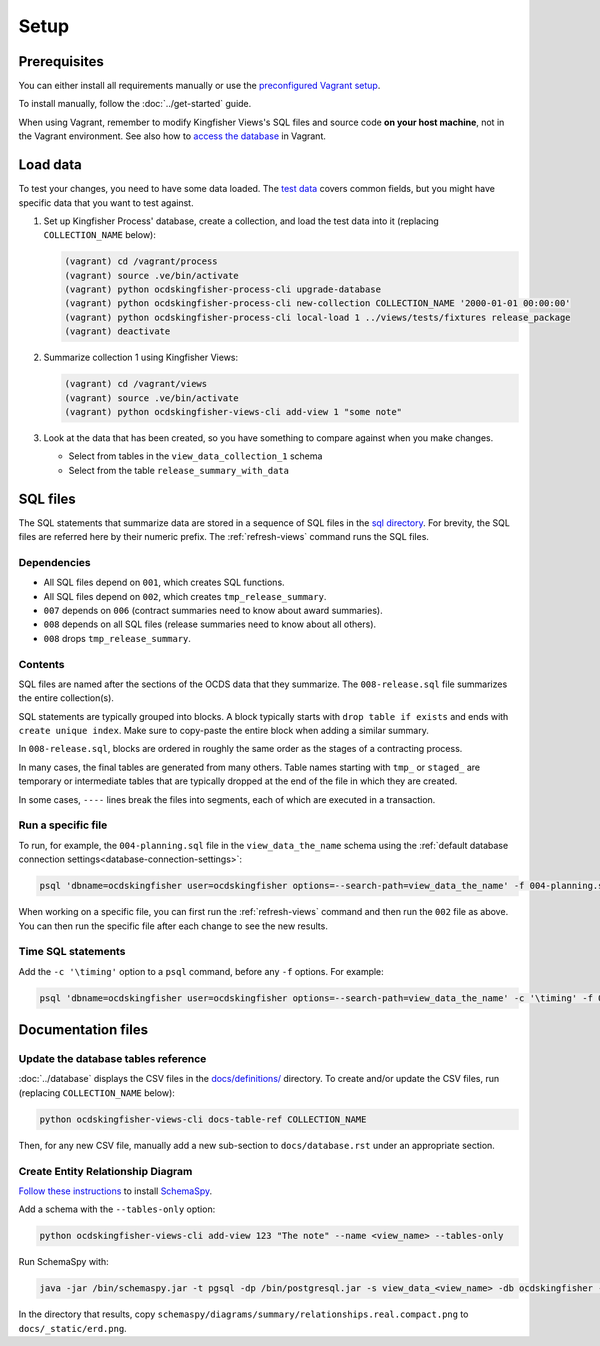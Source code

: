 Setup
=====

Prerequisites
-------------

You can either install all requirements manually or use the `preconfigured Vagrant setup <https://kingfisher-vagrant.readthedocs.io/en/latest/>`__.

To install manually, follow the :doc:`../get-started` guide.

When using Vagrant, remember to modify Kingfisher Views's SQL files and source code **on your host machine**, not in the Vagrant environment. See also how to `access the database <https://kingfisher-vagrant.readthedocs.io/en/latest/#working-with-the-database>`__ in Vagrant.

.. _load-data:

Load data
---------

To test your changes, you need to have some data loaded. The `test data <https://github.com/open-contracting/kingfisher-views/tree/master/tests/fixtures>`__ covers common fields, but you might have specific data that you want to test against.

#. Set up Kingfisher Process' database, create a collection, and load the test data into it (replacing ``COLLECTION_NAME`` below):

   .. code-block:: bash

      (vagrant) cd /vagrant/process
      (vagrant) source .ve/bin/activate
      (vagrant) python ocdskingfisher-process-cli upgrade-database
      (vagrant) python ocdskingfisher-process-cli new-collection COLLECTION_NAME '2000-01-01 00:00:00'
      (vagrant) python ocdskingfisher-process-cli local-load 1 ../views/tests/fixtures release_package
      (vagrant) deactivate

#. Summarize collection 1 using Kingfisher Views:

   .. code-block:: bash

      (vagrant) cd /vagrant/views
      (vagrant) source .ve/bin/activate
      (vagrant) python ocdskingfisher-views-cli add-view 1 "some note"

#. Look at the data that has been created, so you have something to compare against when you make changes.

   -  Select from tables in the ``view_data_collection_1`` schema
   -  Select from the table ``release_summary_with_data``

SQL files
---------

The SQL statements that summarize data are stored in a sequence of SQL files in the `sql directory <https://github.com/open-contracting/kingfisher-views/tree/master/sql>`__. For brevity, the SQL files are referred here by their numeric prefix. The :ref:`refresh-views` command runs the SQL files.

Dependencies
~~~~~~~~~~~~

-  All SQL files depend on ``001``, which creates SQL functions.
-  All SQL files depend on ``002``, which creates ``tmp_release_summary``.
-  ``007`` depends on ``006`` (contract summaries need to know about award summaries).
-  ``008`` depends on all SQL files (release summaries need to know about all others).
-  ``008`` drops ``tmp_release_summary``.

.. _sql-contents:

Contents
~~~~~~~~

SQL files are named after the sections of the OCDS data that they summarize. The ``008-release.sql`` file summarizes the entire collection(s).

SQL statements are typically grouped into blocks. A block typically starts with ``drop table if exists`` and ends with ``create unique index``. Make sure to copy-paste the entire block when adding a similar summary.

In ``008-release.sql``, blocks are ordered in roughly the same order as the stages of a contracting process.

In many cases, the final tables are generated from many others. Table names starting with ``tmp_`` or ``staged_`` are temporary or intermediate tables that are typically dropped at the end of the file in which they are created.

In some cases, ``----`` lines break the files into segments, each of which are executed in a transaction.

Run a specific file
~~~~~~~~~~~~~~~~~~~

To run, for example, the ``004-planning.sql`` file in the ``view_data_the_name`` schema using the :ref:`default database connection settings<database-connection-settings>`:

.. code-block:: bash

   psql 'dbname=ocdskingfisher user=ocdskingfisher options=--search-path=view_data_the_name' -f 004-planning.sql

When working on a specific file, you can first run the :ref:`refresh-views` command and then run the ``002`` file as above. You can then run the specific file after each change to see the new results.

Time SQL statements
~~~~~~~~~~~~~~~~~~~

Add the ``-c '\timing'`` option to a ``psql`` command, before any ``-f`` options. For example:

.. code-block:: bash

   psql 'dbname=ocdskingfisher user=ocdskingfisher options=--search-path=view_data_the_name' -c '\timing' -f 004-planning.sql

.. _docs-files:

Documentation files
-------------------

Update the database tables reference
~~~~~~~~~~~~~~~~~~~~~~~~~~~~~~~~~~~~

:doc:`../database` displays the CSV files in the `docs/definitions/ <https://github.com/open-contracting/kingfisher-views/tree/master/docs/definitions>`__ directory. To create and/or update the CSV files, run (replacing ``COLLECTION_NAME`` below):

.. code-block:: bash

   python ocdskingfisher-views-cli docs-table-ref COLLECTION_NAME

Then, for any new CSV file, manually add a new sub-section to ``docs/database.rst`` under an appropriate section.

.. _create_erd:

Create Entity Relationship Diagram
~~~~~~~~~~~~~~~~~~~~~~~~~~~~~~~~~~

`Follow these instructions <https://kingfisher-process.readthedocs.io/en/latest/development.html#updating-database-tables-graphic>`__ to install `SchemaSpy <http://schemaspy.org/>`__.

Add a schema with the ``--tables-only`` option:

.. code-block:: bash

    python ocdskingfisher-views-cli add-view 123 "The note" --name <view_name> --tables-only

Run SchemaSpy with:

.. code-block:: bash

   java -jar /bin/schemaspy.jar -t pgsql -dp /bin/postgresql.jar -s view_data_<view_name> -db ocdskingfisher -u ocdskingfisher -p ocdskingfisher -host localhost -o /vagrant/schemaspy -norows

In the directory that results, copy ``schemaspy/diagrams/summary/relationships.real.compact.png`` to ``docs/_static/erd.png``.
